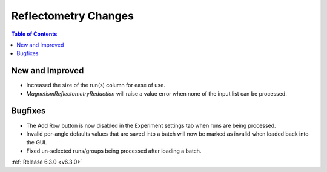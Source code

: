 =====================
Reflectometry Changes
=====================

.. contents:: Table of Contents
   :local:

New and Improved
----------------

- Increased the size of the run(s) column for ease of use.
- `MagnetismReflectometryReduction` will raise a value error when none of the input list can be processed.

Bugfixes
--------
- The Add Row button is now disabled in the Experiment settings tab when runs are being processed.
- Invalid per-angle defaults values that are saved into a batch will now be marked as invalid when loaded back into the GUI.
- Fixed un-selected runs/groups being processed after loading a batch.

:ref:`Release 6.3.0 <v6.3.0>`